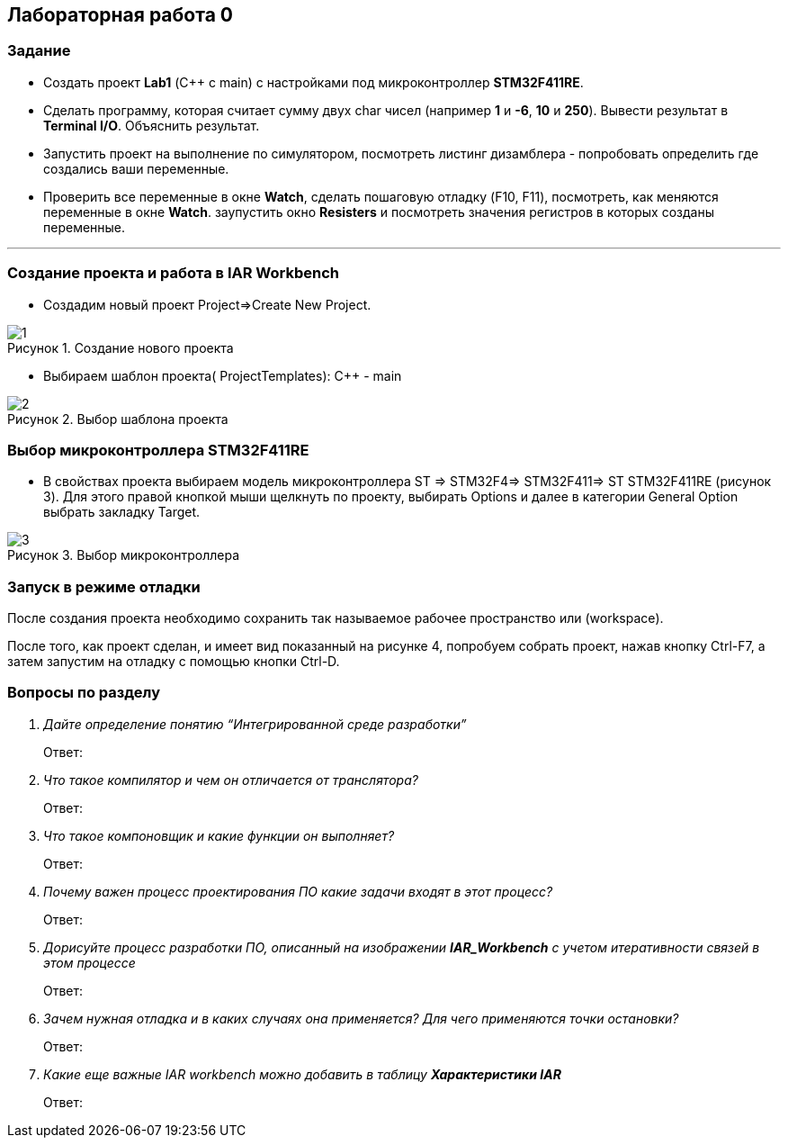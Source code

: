 :imagesdir: Images
:figure-caption: Рисунок
== Лабораторная работа 0

=== Задание
* Создать проект  *Lab1* (С++ с main) с настройками под микроконтроллер *STM32F411RE*.
* Сделать программу, которая считает сумму двух char чисел (например *1* и *-6*, *10* и *250*). Вывести результат в *Terminal I/O*. Объяснить результат.
* Запустить проект на выполнение по симулятором, посмотреть листинг дизамблера - попробовать определить где создались ваши переменные.
* Проверить все переменные в окне *Watch*, сделать пошаговую отладку (F10, F11), посмотреть, как меняются переменные в окне *Watch*. заупустить окно *Resisters* и посмотреть значения регистров в которых созданы переменные.

---

=== Создание проекта и работа в IAR Workbench
* Создадим новый проект Project=>Create New Project.

.Создание нового проекта
image::1.png[]
* Выбираем шаблон проекта( ProjectTemplates): C++ - main

.Выбор шаблона проекта
image::2.png[]

=== Выбор микроконтроллера STM32F411RE
* В свойствах проекта выбираем модель микроконтроллера ST ⇒ STM32F4⇒ STM32F411⇒ ST STM32F411RE (рисунок 3). Для этого правой кнопкой мыши щелкнуть по проекту, выбирать Options и далее в категории General Option выбрать закладку Target.

.Выбор микроконтроллера
image::3.png[]

=== Запуск в режиме отладки
После создания проекта необходимо сохранить так называемое рабочее пространство или (workspace).

После того, как проект сделан, и имеет вид показанный на рисунке 4, попробуем собрать проект, нажав кнопку Ctrl-F7, а затем запустим на отладку с помощью кнопки Ctrl-D.




=== Вопросы по разделу
[qanda]
Дайте определение понятию “Интегрированной среде разработки”::
Ответ:
Что такое компилятор и чем он отличается от транслятора?::
Ответ:
Что такое компоновщик и какие функции он выполняет?::
Ответ:
Почему важен процесс проектирования ПО какие задачи входят в этот процесс?::
Ответ:
Дорисуйте процесс разработки ПО, описанный на изображении *IAR_Workbench* с учетом итеративности связей в этом процессе::
Ответ:
Зачем нужная отладка и в каких случаях она применяется? Для чего применяются точки остановки?::
Ответ:
Какие еще важные IAR workbench можно добавить в таблицу *Характеристики IAR*::
Ответ:



